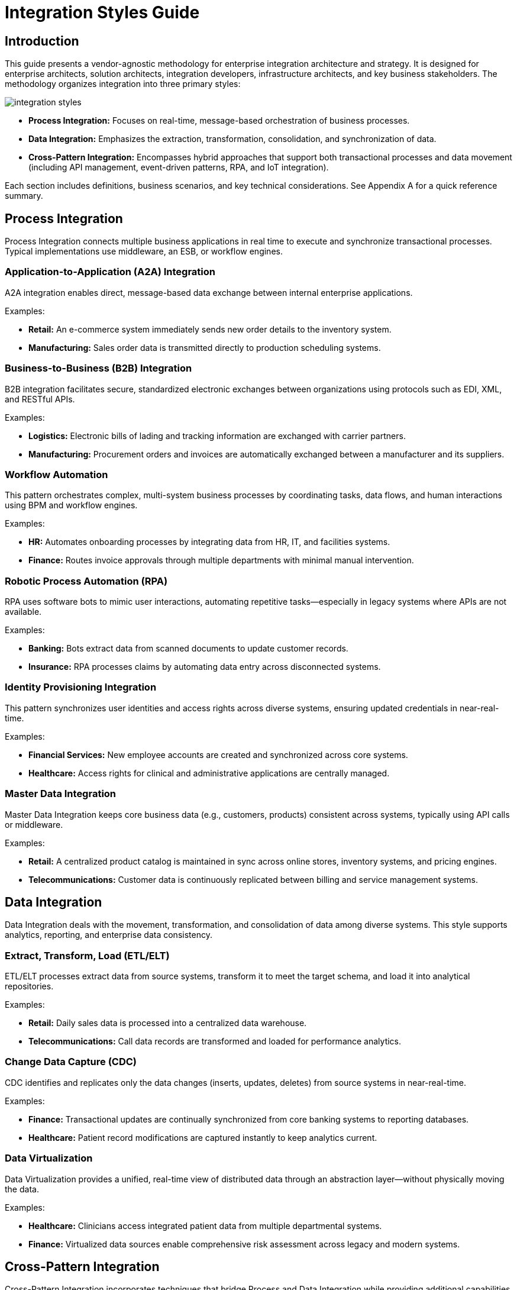 = Integration Styles Guide
:page=toc: right
:page-toclevels: 2

== Introduction
This guide presents a vendor-agnostic methodology for enterprise integration architecture and strategy. It is designed for enterprise architects, solution architects, integration developers, infrastructure architects, and key business stakeholders. The methodology organizes integration into three primary styles:

image::integration-styles.svg[]

* **Process Integration:** Focuses on real-time, message-based orchestration of business processes.
* **Data Integration:** Emphasizes the extraction, transformation, consolidation, and synchronization of data.
* **Cross-Pattern Integration:** Encompasses hybrid approaches that support both transactional processes and data movement (including API management, event-driven patterns, RPA, and IoT integration).

Each section includes definitions, business scenarios, and key technical considerations. See Appendix A for a quick reference summary.

== Process Integration

Process Integration connects multiple business applications in real time to execute and synchronize transactional processes. Typical implementations use middleware, an ESB, or workflow engines.

=== Application-to-Application (A2A) Integration
A2A integration enables direct, message-based data exchange between internal enterprise applications.

Examples:

* *Retail:* An e-commerce system immediately sends new order details to the inventory system.
* *Manufacturing:* Sales order data is transmitted directly to production scheduling systems.

=== Business-to-Business (B2B) Integration
B2B integration facilitates secure, standardized electronic exchanges between organizations using protocols such as EDI, XML, and RESTful APIs.

Examples:

* *Logistics:* Electronic bills of lading and tracking information are exchanged with carrier partners.
* *Manufacturing:* Procurement orders and invoices are automatically exchanged between a manufacturer and its suppliers.

=== Workflow Automation
This pattern orchestrates complex, multi-system business processes by coordinating tasks, data flows, and human interactions using BPM and workflow engines.

Examples:

* *HR:* Automates onboarding processes by integrating data from HR, IT, and facilities systems.
* *Finance:* Routes invoice approvals through multiple departments with minimal manual intervention.

=== Robotic Process Automation (RPA)
RPA uses software bots to mimic user interactions, automating repetitive tasks—especially in legacy systems where APIs are not available.

Examples:

* *Banking:* Bots extract data from scanned documents to update customer records.
* *Insurance:* RPA processes claims by automating data entry across disconnected systems.

=== Identity Provisioning Integration
This pattern synchronizes user identities and access rights across diverse systems, ensuring updated credentials in near-real-time.

Examples:

* *Financial Services:* New employee accounts are created and synchronized across core systems.
* *Healthcare:* Access rights for clinical and administrative applications are centrally managed.

=== Master Data Integration
Master Data Integration keeps core business data (e.g., customers, products) consistent across systems, typically using API calls or middleware.

Examples:

* *Retail:* A centralized product catalog is maintained in sync across online stores, inventory systems, and pricing engines.
* *Telecommunications:* Customer data is continuously replicated between billing and service management systems.

== Data Integration

Data Integration deals with the movement, transformation, and consolidation of data among diverse systems. This style supports analytics, reporting, and enterprise data consistency.

=== Extract, Transform, Load (ETL/ELT)
ETL/ELT processes extract data from source systems, transform it to meet the target schema, and load it into analytical repositories.

Examples:

* *Retail:* Daily sales data is processed into a centralized data warehouse.
* *Telecommunications:* Call data records are transformed and loaded for performance analytics.

=== Change Data Capture (CDC)
CDC identifies and replicates only the data changes (inserts, updates, deletes) from source systems in near-real-time.

Examples:

* *Finance:* Transactional updates are continually synchronized from core banking systems to reporting databases.
* *Healthcare:* Patient record modifications are captured instantly to keep analytics current.

=== Data Virtualization
Data Virtualization provides a unified, real-time view of distributed data through an abstraction layer—without physically moving the data.

Examples:

* *Healthcare:* Clinicians access integrated patient data from multiple departmental systems.
* *Finance:* Virtualized data sources enable comprehensive risk assessment across legacy and modern systems.

== Cross-Pattern Integration

Cross-Pattern Integration incorporates techniques that bridge Process and Data Integration while providing additional capabilities for modern enterprises.

=== API-Managed Integration
API-Managed Integration exposes business functionalities securely via APIs, simplifying integration through governance, analytics, and policy enforcement.

Examples:

* *Retail:* Exposes real-time product and inventory APIs for mobile or third-party access.
* *Finance:* Open banking initiatives use secure APIs to offer customer data to authorized partners.

=== Event-Based Integration
This pattern employs an event-driven architecture to trigger processes and data exchanges asynchronously via message brokers or streaming platforms.

Examples:

* *Logistics:* An event like “shipment dispatched” automatically updates related systems.
* *Smart Buildings:* Sensor events trigger real-time adjustments to HVAC systems.

=== File-Based Integration (File Transfer)
File-Based Integration handles batch-oriented data exchanges using standardized file formats transmitted via secure protocols.

Examples:

* *Manufacturing:* Production schedules are exchanged as files on a regular basis.
* *Retail:* Daily sales reports are consolidated using secure file transfers.

=== Streaming Integration
Streaming Integration processes continuous, real-time data flows using distributed messaging systems.

Examples:

* *Telecommunications:* Real-time streaming of call data supports immediate network monitoring.
* *Finance:* Streaming market data feeds facilitate instantaneous trading decisions.

=== IoT Integration
IoT Integration connects sensor data and device telemetry with enterprise systems, enabling predictive maintenance and smart automation.

Examples:

* *Manufacturing:* Equipment sensors stream data to analytics platforms for maintenance alerts.
* *Smart Cities:* Environmental sensors integrate with public safety systems.

== Appendix A: Quick Reference Table
[cols="1,1,3", options="header"]
|===
| Integration Style | Pattern | Description

| Process Integration | A2A Integration
| Direct, real-time internal application communication.

| Process Integration | B2B Integration
| Secure, standardized exchanges with external partners.

| Process Integration | Workflow Automation
| End-to-end orchestration of complex business tasks.

| Process Integration | RPA
| Automation of routine tasks via UI-based bots.

| Process Integration | Identity Provisioning
| Automated synchronization of user identities across systems.

| Process Integration | Master Data Integration
| Consistent core business data across applications.

| Data Integration | ETL/ELT
| Batch extraction, transformation, and loading for analytics.

| Data Integration | CDC
| Real-time replication of data changes.

| Data Integration | Data Virtualization
| Unified, on-demand view of distributed data without replication.

| Cross-Pattern Integration | API-Managed Integration
| Exposing functions via secure APIs with lifecycle management.

| Cross-Pattern Integration | Event-Based Integration
| Asynchronous, event-driven coordination across systems.

| Cross-Pattern Integration | File-Based Integration
| Batch file transfers via secure channels.

| Cross-Pattern Integration | Streaming Integration
| Continuous, low-latency data streaming.

| Cross-Pattern Integration | IoT Integration
| Integration of sensor and device data with enterprise systems.
|===

